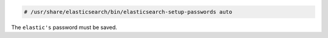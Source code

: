 .. Copyright (C) 2020 Wazuh, Inc.

.. code-block:: console

  # /usr/share/elasticsearch/bin/elasticsearch-setup-passwords auto

The ``elastic's`` password must be saved.


.. End of include file
